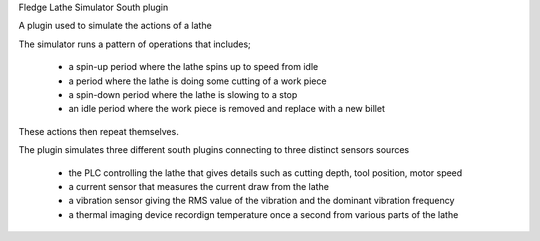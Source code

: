 Fledge Lathe Simulator South plugin

A plugin used to simulate the actions of a lathe

The simulator runs a pattern of operations that includes;

  - a spin-up period where the lathe spins up to speed from idle

  - a period where the lathe is doing some cutting of a work piece

  - a spin-down period where the lathe is slowing to a stop

  - an idle period where the work piece is removed and replace with a new billet


These actions then repeat themselves.

The plugin simulates three different south plugins connecting to three distinct sensors sources

  - the PLC controlling the lathe that gives details such as cutting depth, tool position, motor speed

  - a current sensor that measures the current draw from the lathe

  - a vibration sensor giving the RMS value of the vibration and the dominant vibration frequency

  - a thermal imaging device recordign temperature once a second from various parts of the lathe
